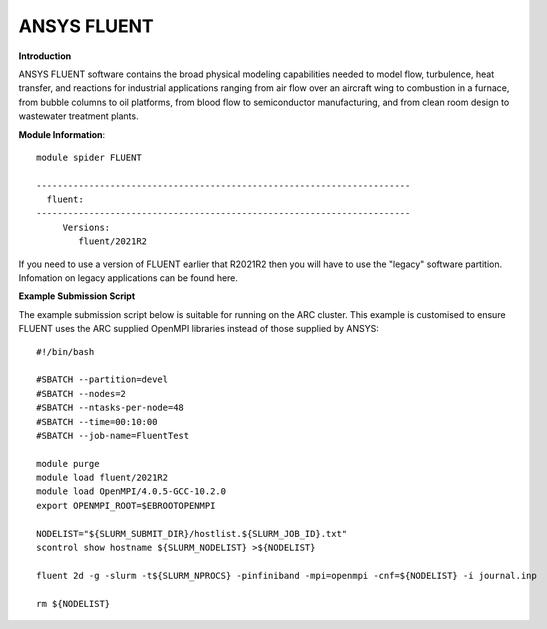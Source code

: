 ANSYS FLUENT
------------

**Introduction**
 
ANSYS FLUENT software contains the broad physical modeling capabilities needed to model flow, turbulence, heat transfer, and reactions for industrial applications ranging from air flow over an aircraft wing to combustion in a furnace, from bubble columns to oil platforms, from blood flow to semiconductor manufacturing, and from clean room design to wastewater treatment plants.

**Module Information**::
 
 module spider FLUENT

 -----------------------------------------------------------------------
   fluent:
 -----------------------------------------------------------------------
      Versions:
         fluent/2021R2
 

If you need to use a version of FLUENT earlier that R2021R2 then you will have to use the "legacy" software partition.
Infomation on legacy applications can be found here.

**Example Submission Script**
 

The example submission script below is suitable for running on the ARC cluster. This example is customised to ensure FLUENT uses
the ARC supplied OpenMPI libraries instead of those supplied by ANSYS::

  #!/bin/bash

  #SBATCH --partition=devel
  #SBATCH --nodes=2
  #SBATCH --ntasks-per-node=48
  #SBATCH --time=00:10:00
  #SBATCH --job-name=FluentTest

  module purge
  module load fluent/2021R2
  module load OpenMPI/4.0.5-GCC-10.2.0
  export OPENMPI_ROOT=$EBROOTOPENMPI

  NODELIST="${SLURM_SUBMIT_DIR}/hostlist.${SLURM_JOB_ID}.txt"
  scontrol show hostname ${SLURM_NODELIST} >${NODELIST}

  fluent 2d -g -slurm -t${SLURM_NPROCS} -pinfiniband -mpi=openmpi -cnf=${NODELIST} -i journal.inp

  rm ${NODELIST}

 

 
